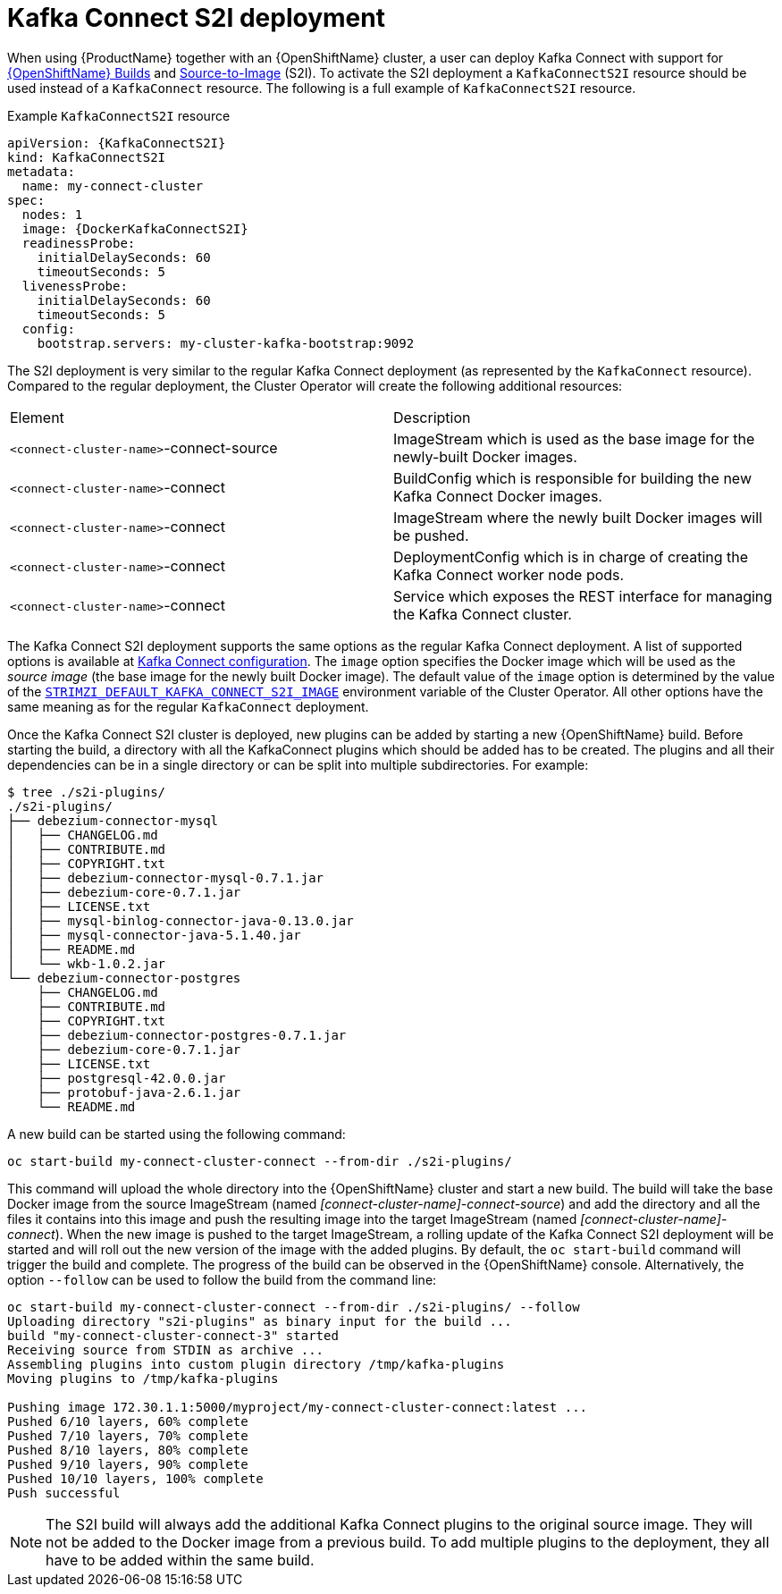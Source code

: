 [id=kafka_connect_s2i-deploy-{context}]
= Kafka Connect S2I deployment

When using {ProductName} together with an {OpenShiftName} cluster, a user can deploy Kafka Connect with support for link:https://docs.openshift.org/3.9/dev_guide/builds/index.html[{OpenShiftName} Builds^] and link:https://docs.openshift.org/3.9/creating_images/s2i.html#creating-images-s2i[Source-to-Image^] (S2I). To activate the S2I deployment a `KafkaConnectS2I` resource should be used instead of a `KafkaConnect` resource. The following is a full example of `KafkaConnectS2I` resource.

.Example `KafkaConnectS2I` resource
[source,yaml,options="nowrap",subs="attributes"]
----
apiVersion: {KafkaConnectS2I}
kind: KafkaConnectS2I
metadata:
  name: my-connect-cluster
spec:
  nodes: 1
  image: {DockerKafkaConnectS2I}
  readinessProbe:
    initialDelaySeconds: 60
    timeoutSeconds: 5
  livenessProbe:
    initialDelaySeconds: 60
    timeoutSeconds: 5
  config:
    bootstrap.servers: my-cluster-kafka-bootstrap:9092
----

The S2I deployment is very similar to the regular Kafka Connect deployment (as represented by the `KafkaConnect` resource).
Compared to the regular deployment, the Cluster Operator will create the following additional resources:

[cols="50%,50%,options="header"]
|===
|Element
|Description

|`<connect-cluster-name>`-connect-source
|ImageStream which is used as the base image for the newly-built Docker images.

|`<connect-cluster-name>`-connect
|BuildConfig which is responsible for building the new Kafka Connect Docker images.

|`<connect-cluster-name>`-connect
|ImageStream where the newly built Docker images will be pushed.

|`<connect-cluster-name>`-connect
|DeploymentConfig which is in charge of creating the Kafka Connect worker node pods.

|`<connect-cluster-name>`-connect
|Service which exposes the REST interface for managing the Kafka Connect cluster.
|===

The Kafka Connect S2I deployment supports the same options as the regular Kafka Connect deployment.
A list of supported options is available at xref:kafka-connect-resource-{context}[Kafka Connect configuration].
The `image` option specifies the Docker image which will be used as the _source image_ (the base image for the newly built Docker image).
The default value of the `image` option is determined by the value of the 
xref:STRIMZI_DEFAULT_KAFKA_CONNECT_S2I_IMAGE[`STRIMZI_DEFAULT_KAFKA_CONNECT_S2I_IMAGE`] environment variable of the Cluster Operator.
All other options have the same meaning as for the regular `KafkaConnect` deployment.

Once the Kafka Connect S2I cluster is deployed, new plugins can be added by starting a new {OpenShiftName} build.
Before starting the build, a directory with all the KafkaConnect plugins which should be added has to be created.
The plugins and all their dependencies can be in a single directory or can be split into multiple subdirectories.
For example:

[source,shell]
----
$ tree ./s2i-plugins/
./s2i-plugins/
├── debezium-connector-mysql
│   ├── CHANGELOG.md
│   ├── CONTRIBUTE.md
│   ├── COPYRIGHT.txt
│   ├── debezium-connector-mysql-0.7.1.jar
│   ├── debezium-core-0.7.1.jar
│   ├── LICENSE.txt
│   ├── mysql-binlog-connector-java-0.13.0.jar
│   ├── mysql-connector-java-5.1.40.jar
│   ├── README.md
│   └── wkb-1.0.2.jar
└── debezium-connector-postgres
    ├── CHANGELOG.md
    ├── CONTRIBUTE.md
    ├── COPYRIGHT.txt
    ├── debezium-connector-postgres-0.7.1.jar
    ├── debezium-core-0.7.1.jar
    ├── LICENSE.txt
    ├── postgresql-42.0.0.jar
    ├── protobuf-java-2.6.1.jar
    └── README.md
----

A new build can be started using the following command:

[source,shell]
oc start-build my-connect-cluster-connect --from-dir ./s2i-plugins/

This command will upload the whole directory into the {OpenShiftName} cluster and start a new build.
The build will take the base Docker image from the source ImageStream (named _[connect-cluster-name]-connect-source_) and add the directory and all the files it contains into this image and push the resulting image into the target ImageStream (named _[connect-cluster-name]-connect_).
When the new image is pushed to the target ImageStream, a rolling update of the Kafka Connect S2I deployment will be started and will roll out the new version of the image with the added plugins.
By default, the `oc start-build` command will trigger the build and complete.
The progress of the build can be observed in the {OpenShiftName} console.
Alternatively, the option `--follow` can be used to follow the build from the command line:

[source,shell]
----
oc start-build my-connect-cluster-connect --from-dir ./s2i-plugins/ --follow
Uploading directory "s2i-plugins" as binary input for the build ...
build "my-connect-cluster-connect-3" started
Receiving source from STDIN as archive ...
Assembling plugins into custom plugin directory /tmp/kafka-plugins
Moving plugins to /tmp/kafka-plugins

Pushing image 172.30.1.1:5000/myproject/my-connect-cluster-connect:latest ...
Pushed 6/10 layers, 60% complete
Pushed 7/10 layers, 70% complete
Pushed 8/10 layers, 80% complete
Pushed 9/10 layers, 90% complete
Pushed 10/10 layers, 100% complete
Push successful
----

[NOTE]
The S2I build will always add the additional Kafka Connect plugins to the original source image.
They will not be added to the Docker image from a previous build.
To add multiple plugins to the deployment, they all have to be added within the same build.
